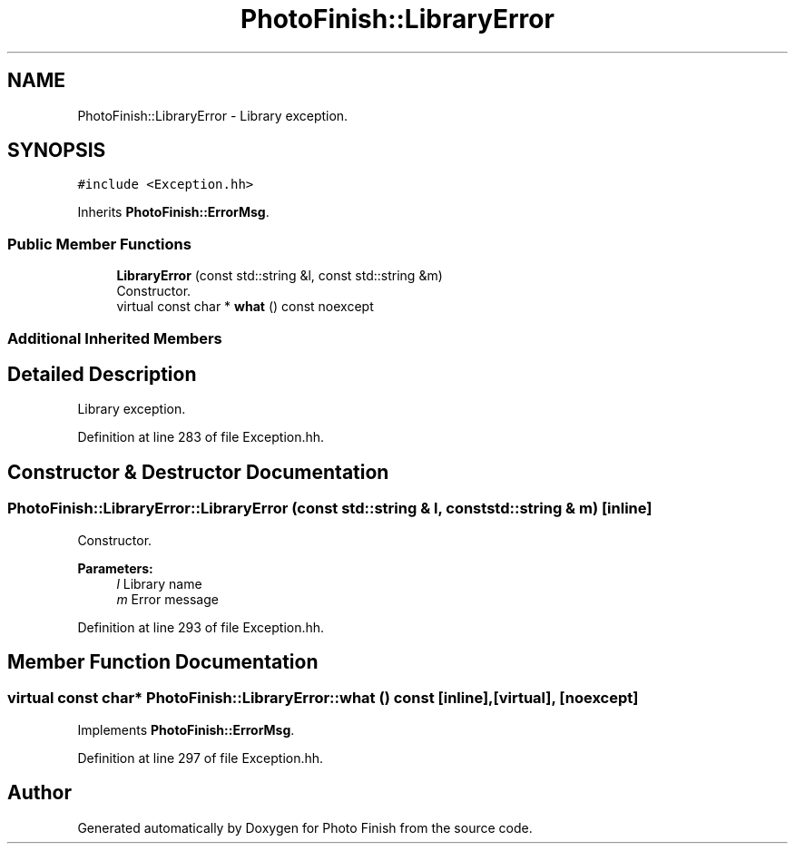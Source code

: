 .TH "PhotoFinish::LibraryError" 3 "Mon Mar 6 2017" "Version 1" "Photo Finish" \" -*- nroff -*-
.ad l
.nh
.SH NAME
PhotoFinish::LibraryError \- Library exception\&.  

.SH SYNOPSIS
.br
.PP
.PP
\fC#include <Exception\&.hh>\fP
.PP
Inherits \fBPhotoFinish::ErrorMsg\fP\&.
.SS "Public Member Functions"

.in +1c
.ti -1c
.RI "\fBLibraryError\fP (const std::string &l, const std::string &m)"
.br
.RI "Constructor\&. "
.ti -1c
.RI "virtual const char * \fBwhat\fP () const noexcept"
.br
.in -1c
.SS "Additional Inherited Members"
.SH "Detailed Description"
.PP 
Library exception\&. 
.PP
Definition at line 283 of file Exception\&.hh\&.
.SH "Constructor & Destructor Documentation"
.PP 
.SS "PhotoFinish::LibraryError::LibraryError (const std::string & l, const std::string & m)\fC [inline]\fP"

.PP
Constructor\&. 
.PP
\fBParameters:\fP
.RS 4
\fIl\fP Library name 
.br
\fIm\fP Error message 
.RE
.PP

.PP
Definition at line 293 of file Exception\&.hh\&.
.SH "Member Function Documentation"
.PP 
.SS "virtual const char* PhotoFinish::LibraryError::what () const\fC [inline]\fP, \fC [virtual]\fP, \fC [noexcept]\fP"

.PP
Implements \fBPhotoFinish::ErrorMsg\fP\&.
.PP
Definition at line 297 of file Exception\&.hh\&.

.SH "Author"
.PP 
Generated automatically by Doxygen for Photo Finish from the source code\&.
